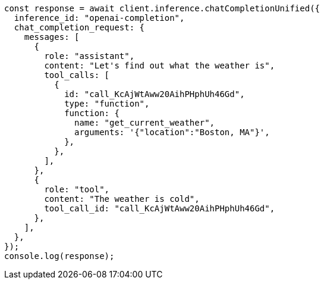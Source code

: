 // This file is autogenerated, DO NOT EDIT
// Use `node scripts/generate-docs-examples.js` to generate the docs examples

[source, js]
----
const response = await client.inference.chatCompletionUnified({
  inference_id: "openai-completion",
  chat_completion_request: {
    messages: [
      {
        role: "assistant",
        content: "Let's find out what the weather is",
        tool_calls: [
          {
            id: "call_KcAjWtAww20AihPHphUh46Gd",
            type: "function",
            function: {
              name: "get_current_weather",
              arguments: '{"location":"Boston, MA"}',
            },
          },
        ],
      },
      {
        role: "tool",
        content: "The weather is cold",
        tool_call_id: "call_KcAjWtAww20AihPHphUh46Gd",
      },
    ],
  },
});
console.log(response);
----
